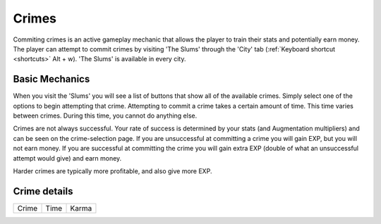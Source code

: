 .. _gameplay_crimes:

Crimes
======
Commiting crimes is an active gameplay mechanic that allows the player to train
their stats and potentially earn money. The player can attempt to commit crimes
by visiting 'The Slums' through the 'City' tab (:ref:`Keyboard shortcut <shortcuts>` Alt + w).
'The Slums' is available in every city.


Basic Mechanics
^^^^^^^^^^^^^^^
When you visit the 'Slums' you will see a list of buttons that show all of the
available crimes. Simply select one of the options to begin attempting that
crime. Attempting to commit a crime takes a certain amount of time. This time
varies between crimes. During this time, you cannot do anything else.

Crimes are not always successful. Your rate of success is determined by your
stats (and Augmentation multipliers) and can be seen on the crime-selection
page. If you are unsuccessful at committing a crime you will gain EXP,
but you will not earn money. If you are successful at committing the crime
you will gain extra EXP (double of what an unsuccessful attempt would give)
and earn money.

Harder crimes are typically more profitable, and also give more EXP.

Crime details
^^^^^^^^^^^^^

======= ========== ========= 
Crime     Time        Karma
======= ========== =========
